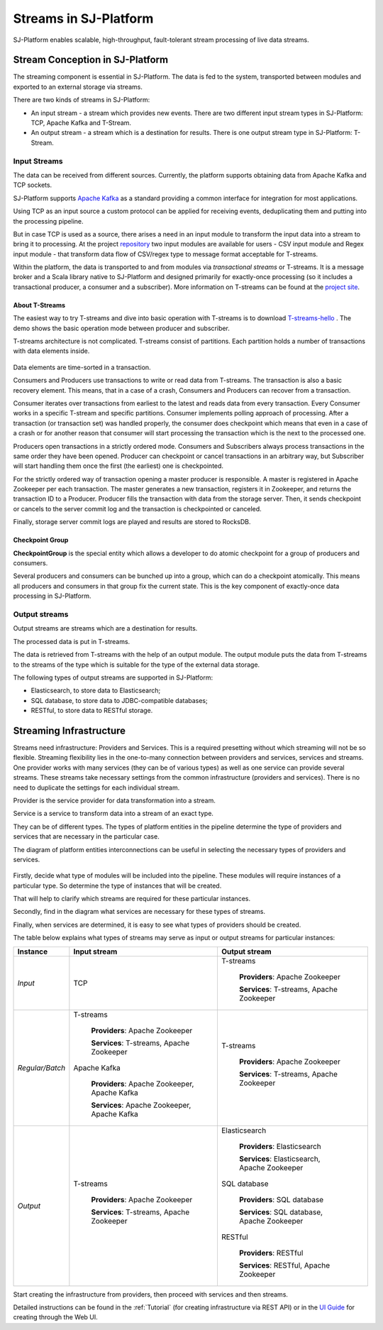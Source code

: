 Streams in SJ-Platform
=============================

SJ-Platform enables scalable, high-throughput, fault-tolerant stream processing of live data streams. 

Stream Conception in SJ-Platform 
-------------------------------------------

The streaming component is essential in SJ-Platform. The data is fed to the system, transported between modules and exported to an external storage via streams.

There are two kinds of streams in SJ-Platform:

- An input stream - a stream which provides new events. There are two different input stream types in SJ-Platform: TCP, Apache Kafka and T-Stream.

- An output stream - a stream which is a destination for results. There is one output stream type in SJ-Platform: T-Stream.

Input Streams
~~~~~~~~~~~~~~~~~~~~~~~~~~~~
The data can be received from different sources. Currently, the platform supports obtaining data from Apache Kafka and TCP sockets.

SJ-Platform supports `Apache Kafka <https://kafka.apache.org/documentation/>`_ as a standard providing a common interface for integration for most applications.

Using TCP as an input source a custom protocol can be applied for receiving events, deduplicating them and putting into the processing pipeline. 

But in case TCP is used as a source, there arises a need in an input module to transform the input data into a stream to bring it to processing. At the project `repository <https://github.com/bwsw/sj-platform/tree/develop>`_ two input modules are available for users - CSV input module and Regex input module - that transform data flow of CSV/regex type to message format acceptable for T-streams. 

Within the platform, the data is transported to and from modules via *transactional streams* or T-streams. It is a message broker and a Scala library native to SJ-Platform and designed primarily for exactly-once processing (so it includes a transactional producer, a consumer and a subscriber). More information on T-streams can be found at the `project site <http://t-streams.com/>`_.

About T-Streams
""""""""""""""""""""""""

The easiest way to try T-streams and dive into basic operation with T-streams is to download `T-streams-hello <http://t-streams.com/getting-started/>`_ . The demo shows the basic operation mode between producer and subscriber.

T-streams architecture is not complicated. T-streams consist of partitions. Each partition holds a number of transactions with data elements inside. 

.. figure:: _static/t-streams-organization.png

Data elements are time-sorted in a transaction. 

Consumers and Producers use transactions to write or read data from T-streams.  The transaction is also a basic recovery element. This means, that in a case of a crash, Consumers and Producers can recover from a transaction.

Consumer iterates over transactions from earliest to the latest and reads data from every transaction. Every Consumer works in a specific T-stream and specific partitions. Consumer implements polling approach of processing.  After a transaction (or transaction set) was handled properly, the consumer does checkpoint which means that even in a case of a crash or for another reason that consumer will start processing the transaction which is the next to the processed one.

Producers open transactions in a strictly ordered mode. Consumers and Subscribers always process transactions in the same order they have been opened. Producer can checkpoint or cancel transactions in an arbitrary way, but Subscriber will start handling them once the first (the earliest) one is checkpointed. 

For the strictly ordered way of transaction opening a master producer is responsible. A master is registered in Apache Zookeeper per each transaction. The master generates a new transaction, registers it in Zookeeper, and returns the transaction ID to a Producer. Producer fills the transaction with data from the storage server. Then, it sends checkpoint or cancels to the server commit log and the transaction is checkpointed or canceled. 

Finally, storage server commit logs are played and results are stored to RocksDB. 

Checkpoint Group
"""""""""""""""""""""

**CheckpointGroup** is the special entity which allows a developer to do atomic checkpoint for a group of producers and consumers. 

Several producers and consumers can be bunched up into a group, which can do a checkpoint atomically. This means  all producers and consumers in that group fix the current state. This is the key component of exactly-once data processing in SJ-Platform. 

Output streams
~~~~~~~~~~~~~~~~~~~~~~

Output streams are streams which are a destination for results.

The processed data is put in T-streams.

The data is retrieved from T-streams with the help of an output module. The output module puts the data from T-streams to the streams of the type which is suitable for the type of the external data storage.

The following types of output streams are supported in SJ-Platform:

- Elasticsearch, to store data to Elasticsearch;
- SQL database, to store data to JDBC-compatible databases;
- RESTful, to store data to RESTful storage.



Streaming Infrastructure
-----------------------------------

Streams need infrastructure: Providers and Services. This is a required presetting without which streaming will not be so flexible. Streaming flexibility lies in the one-to-many connection between providers and services, services and streams. One provider works with many services (they can be of various types) as well as one service can provide several streams. These streams take necessary settings from the common infrastructure (providers and services). There is no need to duplicate the settings for each individual stream.

Provider is the service provider for data transformation into a stream.

Service is a service to transform data into a stream of an exact type.

They can be of different types. The types of platform entities in the pipeline determine the type of providers and services that are necessary in the particular case.

The diagram of platform entities interconnections can be useful in selecting the necessary types of providers and services.

.. figure:: _static/InstanceCorrelation1.png

Firstly, decide what type of modules will be included into the pipeline. These modules will require instances of a particular type. So determine the type of instances that will be created.

That will help to clarify which streams are required for these particular instances.

Secondly, find in the diagram what services are necessary for these types of streams. 

Finally, when services are determined, it is easy to see what types of providers should be created. 

The table below explains what types of streams may serve as input or output streams for particular instances:

===============  ================================================  ===============================================
Instance          Input stream                                     Output stream
===============  ================================================  ===============================================
*Input*            TCP                                               T-streams 

                                                                      **Providers**: Apache Zookeeper
                                       
                                                                      **Services**: T-streams, Apache Zookeeper

*Regular/Batch*    T-streams                                         T-streams
               
                    **Providers**: Apache Zookeeper                   **Providers**: Apache Zookeeper

                    **Services**: T-streams, Apache Zookeeper         **Services**: T-streams, Apache Zookeeper
               
                   Apache Kafka
              
                    **Providers**: Apache Zookeeper, Apache Kafka
 
                    **Services**: Apache Zookeeper, Apache Kafka

*Output*           T-streams                                         Elasticsearch

                    **Providers**: Apache Zookeeper                     **Providers**: Elasticsearch
                 
                    **Services**: T-streams, Apache Zookeeper           **Services**:  Elasticsearch, Apache Zookeeper

                                                                     SQL database

                                                                       **Providers**:  SQL database

                                                                       **Services**: SQL database, Apache Zookeeper 
                                                                   
                                                                     RESTful
                                                                   
                                                                       **Providers**: RESTful

                                                                       **Services**: RESTful,  Apache Zookeeper 
===============  ================================================  ===============================================

Start creating the infrastructure from providers, then proceed with services and then streams. 

Detailed instructions can be found in the :ref:`Tutorial` (for creating infrastructure via REST API) or in the `UI Guide <http://streamjuggler.readthedocs.io/en/develop/SJ_UI_Guide.html>`_ for creating through the Web UI.



